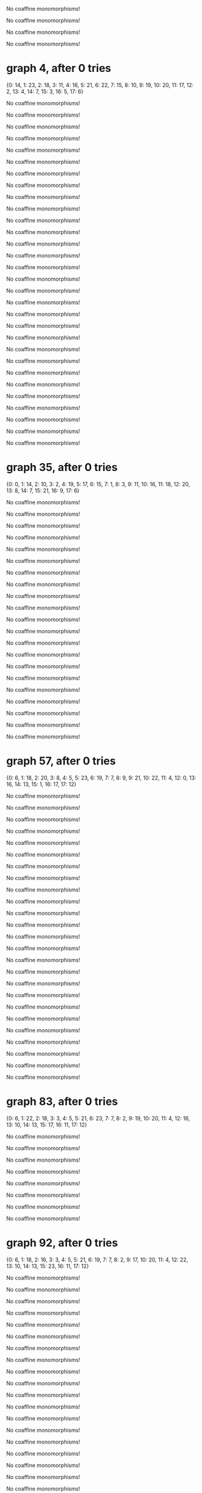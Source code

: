 No coaffine monomorphisms!

No coaffine monomorphisms!

No coaffine monomorphisms!

No coaffine monomorphisms!

* graph 4, after 0 tries

{0: 14, 1: 23, 2: 18, 3: 11, 4: 16, 5: 21, 6: 22, 7: 15, 8: 10, 9: 19, 10: 20, 11: 17, 12: 2, 13: 4, 14: 7, 15: 3, 16: 5, 17: 6}

No coaffine monomorphisms!

No coaffine monomorphisms!

No coaffine monomorphisms!

No coaffine monomorphisms!

No coaffine monomorphisms!

No coaffine monomorphisms!

No coaffine monomorphisms!

No coaffine monomorphisms!

No coaffine monomorphisms!

No coaffine monomorphisms!

No coaffine monomorphisms!

No coaffine monomorphisms!

No coaffine monomorphisms!

No coaffine monomorphisms!

No coaffine monomorphisms!

No coaffine monomorphisms!

No coaffine monomorphisms!

No coaffine monomorphisms!

No coaffine monomorphisms!

No coaffine monomorphisms!

No coaffine monomorphisms!

No coaffine monomorphisms!

No coaffine monomorphisms!

No coaffine monomorphisms!

No coaffine monomorphisms!

No coaffine monomorphisms!

No coaffine monomorphisms!

No coaffine monomorphisms!

No coaffine monomorphisms!

No coaffine monomorphisms!

* graph 35, after 0 tries

{0: 0, 1: 14, 2: 10, 3: 2, 4: 19, 5: 17, 6: 15, 7: 1, 8: 3, 9: 11, 10: 16, 11: 18, 12: 20, 13: 8, 14: 7, 15: 21, 16: 9, 17: 6}

No coaffine monomorphisms!

No coaffine monomorphisms!

No coaffine monomorphisms!

No coaffine monomorphisms!

No coaffine monomorphisms!

No coaffine monomorphisms!

No coaffine monomorphisms!

No coaffine monomorphisms!

No coaffine monomorphisms!

No coaffine monomorphisms!

No coaffine monomorphisms!

No coaffine monomorphisms!

No coaffine monomorphisms!

No coaffine monomorphisms!

No coaffine monomorphisms!

No coaffine monomorphisms!

No coaffine monomorphisms!

No coaffine monomorphisms!

No coaffine monomorphisms!

No coaffine monomorphisms!

No coaffine monomorphisms!

* graph 57, after 0 tries

{0: 6, 1: 18, 2: 20, 3: 8, 4: 5, 5: 23, 6: 19, 7: 7, 8: 9, 9: 21, 10: 22, 11: 4, 12: 0, 13: 16, 14: 13, 15: 1, 16: 17, 17: 12}

No coaffine monomorphisms!

No coaffine monomorphisms!

No coaffine monomorphisms!

No coaffine monomorphisms!

No coaffine monomorphisms!

No coaffine monomorphisms!

No coaffine monomorphisms!

No coaffine monomorphisms!

No coaffine monomorphisms!

No coaffine monomorphisms!

No coaffine monomorphisms!

No coaffine monomorphisms!

No coaffine monomorphisms!

No coaffine monomorphisms!

No coaffine monomorphisms!

No coaffine monomorphisms!

No coaffine monomorphisms!

No coaffine monomorphisms!

No coaffine monomorphisms!

No coaffine monomorphisms!

No coaffine monomorphisms!

No coaffine monomorphisms!

No coaffine monomorphisms!

No coaffine monomorphisms!

No coaffine monomorphisms!

* graph 83, after 0 tries

{0: 6, 1: 22, 2: 18, 3: 3, 4: 5, 5: 21, 6: 23, 7: 7, 8: 2, 9: 19, 10: 20, 11: 4, 12: 16, 13: 10, 14: 13, 15: 17, 16: 11, 17: 12}

No coaffine monomorphisms!

No coaffine monomorphisms!

No coaffine monomorphisms!

No coaffine monomorphisms!

No coaffine monomorphisms!

No coaffine monomorphisms!

No coaffine monomorphisms!

No coaffine monomorphisms!

* graph 92, after 0 tries

{0: 6, 1: 18, 2: 16, 3: 3, 4: 5, 5: 21, 6: 19, 7: 7, 8: 2, 9: 17, 10: 20, 11: 4, 12: 22, 13: 10, 14: 13, 15: 23, 16: 11, 17: 12}

No coaffine monomorphisms!

No coaffine monomorphisms!

No coaffine monomorphisms!

No coaffine monomorphisms!

No coaffine monomorphisms!

No coaffine monomorphisms!

No coaffine monomorphisms!

No coaffine monomorphisms!

No coaffine monomorphisms!

No coaffine monomorphisms!

No coaffine monomorphisms!

No coaffine monomorphisms!

No coaffine monomorphisms!

No coaffine monomorphisms!

No coaffine monomorphisms!

No coaffine monomorphisms!

No coaffine monomorphisms!

No coaffine monomorphisms!

No coaffine monomorphisms!

No coaffine monomorphisms!

No coaffine monomorphisms!

* graph 114, after 0 tries

{0: 6, 1: 18, 2: 20, 3: 8, 4: 4, 5: 23, 6: 19, 7: 7, 8: 9, 9: 21, 10: 22, 11: 5, 12: 0, 13: 14, 14: 13, 15: 1, 16: 15, 17: 12}

No coaffine monomorphisms!

No coaffine monomorphisms!

No coaffine monomorphisms!

* graph 118, after 0 tries

{0: 6, 1: 22, 2: 18, 3: 3, 4: 4, 5: 21, 6: 23, 7: 7, 8: 2, 9: 19, 10: 20, 11: 5, 12: 14, 13: 10, 14: 13, 15: 15, 16: 11, 17: 12}

No coaffine monomorphisms!

No coaffine monomorphisms!

No coaffine monomorphisms!

No coaffine monomorphisms!

No coaffine monomorphisms!

No coaffine monomorphisms!

No coaffine monomorphisms!

No coaffine monomorphisms!

No coaffine monomorphisms!

* graph 128, after 0 tries

{0: 6, 1: 20, 2: 18, 3: 5, 4: 2, 5: 23, 6: 21, 7: 7, 8: 4, 9: 19, 10: 22, 11: 3, 12: 12, 13: 11, 14: 15, 15: 13, 16: 10, 17: 14}

* graph 129, after 0 tries

{0: 6, 1: 18, 2: 20, 3: 5, 4: 9, 5: 23, 6: 19, 7: 7, 8: 4, 9: 21, 10: 22, 11: 8, 12: 12, 13: 17, 14: 1, 15: 13, 16: 16, 17: 0}

No coaffine monomorphisms!

No coaffine monomorphisms!

No coaffine monomorphisms!

No coaffine monomorphisms!

No coaffine monomorphisms!

No coaffine monomorphisms!

No coaffine monomorphisms!

No coaffine monomorphisms!

No coaffine monomorphisms!

No coaffine monomorphisms!

No coaffine monomorphisms!

No coaffine monomorphisms!

No coaffine monomorphisms!

No coaffine monomorphisms!

No coaffine monomorphisms!

No coaffine monomorphisms!

No coaffine monomorphisms!

No coaffine monomorphisms!

No coaffine monomorphisms!

* graph 149, after 0 tries

{0: 6, 1: 18, 2: 16, 3: 3, 4: 4, 5: 21, 6: 19, 7: 7, 8: 2, 9: 17, 10: 20, 11: 5, 12: 14, 13: 10, 14: 13, 15: 15, 16: 11, 17: 12}

* graph 150, after 0 tries

{0: 6, 1: 20, 2: 16, 3: 8, 4: 4, 5: 19, 6: 21, 7: 7, 8: 9, 9: 17, 10: 18, 11: 5, 12: 0, 13: 22, 14: 13, 15: 1, 16: 23, 17: 12}

* graph 151, after 0 tries

{0: 6, 1: 20, 2: 16, 3: 8, 4: 4, 5: 19, 6: 21, 7: 7, 8: 9, 9: 17, 10: 18, 11: 5, 12: 0, 13: 22, 14: 13, 15: 1, 16: 23, 17: 12}

* graph 152, after 0 tries

{0: 6, 1: 16, 2: 18, 3: 10, 4: 9, 5: 21, 6: 17, 7: 7, 8: 11, 9: 19, 10: 20, 11: 8, 12: 14, 13: 3, 14: 1, 15: 15, 16: 2, 17: 0}

No coaffine monomorphisms!

No coaffine monomorphisms!

No coaffine monomorphisms!

No coaffine monomorphisms!

No coaffine monomorphisms!

No coaffine monomorphisms!

No coaffine monomorphisms!

No coaffine monomorphisms!

No coaffine monomorphisms!

No coaffine monomorphisms!

No coaffine monomorphisms!

* graph 164, after 0 tries

{0: 0, 1: 16, 2: 14, 3: 4, 4: 3, 5: 21, 6: 17, 7: 1, 8: 5, 9: 15, 10: 20, 11: 2, 12: 22, 13: 10, 14: 9, 15: 23, 16: 11, 17: 8}

No coaffine monomorphisms!

No coaffine monomorphisms!

No coaffine monomorphisms!

No coaffine monomorphisms!

No coaffine monomorphisms!

No coaffine monomorphisms!

No coaffine monomorphisms!

No coaffine monomorphisms!

No coaffine monomorphisms!

No coaffine monomorphisms!

No coaffine monomorphisms!

No coaffine monomorphisms!

No coaffine monomorphisms!

No coaffine monomorphisms!

No coaffine monomorphisms!

No coaffine monomorphisms!

No coaffine monomorphisms!

No coaffine monomorphisms!

No coaffine monomorphisms!

No coaffine monomorphisms!

No coaffine monomorphisms!

No coaffine monomorphisms!

No coaffine monomorphisms!

No coaffine monomorphisms!

No coaffine monomorphisms!

No coaffine monomorphisms!

No coaffine monomorphisms!

No coaffine monomorphisms!

No coaffine monomorphisms!

No coaffine monomorphisms!

No coaffine monomorphisms!

No coaffine monomorphisms!

No coaffine monomorphisms!

No coaffine monomorphisms!

No coaffine monomorphisms!

No coaffine monomorphisms!

No coaffine monomorphisms!

No coaffine monomorphisms!

No coaffine monomorphisms!

No coaffine monomorphisms!

* graph 205, after 0 tries

{0: 0, 1: 22, 2: 18, 3: 2, 4: 15, 5: 21, 6: 23, 7: 1, 8: 3, 9: 19, 10: 20, 11: 14, 12: 12, 13: 8, 14: 7, 15: 13, 16: 9, 17: 6}

No coaffine monomorphisms!

No coaffine monomorphisms!

* graph 208, after 0 tries

{0: 10, 1: 21, 2: 18, 3: 15, 4: 2, 5: 23, 6: 20, 7: 11, 8: 14, 9: 19, 10: 22, 11: 3, 12: 4, 13: 9, 14: 17, 15: 5, 16: 8, 17: 16}

No coaffine monomorphisms!

No coaffine monomorphisms!

No coaffine monomorphisms!

* graph 212, after 0 tries

{0: 0, 1: 20, 2: 18, 3: 14, 4: 3, 5: 23, 6: 21, 7: 1, 8: 15, 9: 19, 10: 22, 11: 2, 12: 6, 13: 8, 14: 13, 15: 7, 16: 9, 17: 12}

* graph 213, after 0 tries

{0: 10, 1: 21, 2: 18, 3: 3, 4: 14, 5: 23, 6: 20, 7: 11, 8: 2, 9: 19, 10: 22, 11: 15, 12: 16, 13: 8, 14: 5, 15: 17, 16: 9, 17: 4}

No coaffine monomorphisms!

No coaffine monomorphisms!

No coaffine monomorphisms!

No coaffine monomorphisms!

No coaffine monomorphisms!

No coaffine monomorphisms!

No coaffine monomorphisms!

No coaffine monomorphisms!

No coaffine monomorphisms!

* graph 223, after 0 tries

{0: 0, 1: 18, 2: 16, 3: 14, 4: 3, 5: 21, 6: 19, 7: 1, 8: 15, 9: 17, 10: 20, 11: 2, 12: 6, 13: 8, 14: 13, 15: 7, 16: 9, 17: 12}

* graph 224, after 0 tries

{0: 10, 1: 19, 2: 16, 3: 3, 4: 14, 5: 21, 6: 18, 7: 11, 8: 2, 9: 17, 10: 20, 11: 15, 12: 22, 13: 8, 14: 5, 15: 23, 16: 9, 17: 4}

No coaffine monomorphisms!

No coaffine monomorphisms!

No coaffine monomorphisms!

No coaffine monomorphisms!

No coaffine monomorphisms!

* graph 230, after 0 tries

{0: 6, 1: 18, 2: 20, 3: 8, 4: 5, 5: 23, 6: 19, 7: 7, 8: 9, 9: 21, 10: 22, 11: 4, 12: 0, 13: 14, 14: 13, 15: 1, 16: 15, 17: 12}

No coaffine monomorphisms!

No coaffine monomorphisms!

No coaffine monomorphisms!

No coaffine monomorphisms!

No coaffine monomorphisms!

No coaffine monomorphisms!

No coaffine monomorphisms!

No coaffine monomorphisms!

* graph 239, after 0 tries

{0: 12, 1: 22, 2: 18, 3: 14, 4: 10, 5: 21, 6: 23, 7: 13, 8: 15, 9: 19, 10: 20, 11: 11, 12: 0, 13: 6, 14: 5, 15: 1, 16: 7, 17: 4}

No coaffine monomorphisms!

* graph 241, after 0 tries

{0: 12, 1: 20, 2: 18, 3: 10, 4: 15, 5: 23, 6: 21, 7: 13, 8: 11, 9: 19, 10: 22, 11: 14, 12: 4, 13: 7, 14: 1, 15: 5, 16: 6, 17: 0}

No coaffine monomorphisms!

No coaffine monomorphisms!

No coaffine monomorphisms!

No coaffine monomorphisms!

No coaffine monomorphisms!

No coaffine monomorphisms!

* graph 248, after 0 tries

{0: 6, 1: 18, 2: 20, 3: 4, 4: 9, 5: 23, 6: 19, 7: 7, 8: 5, 9: 21, 10: 22, 11: 8, 12: 14, 13: 13, 14: 1, 15: 15, 16: 12, 17: 0}

No coaffine monomorphisms!

No coaffine monomorphisms!

No coaffine monomorphisms!

No coaffine monomorphisms!

No coaffine monomorphisms!

No coaffine monomorphisms!

No coaffine monomorphisms!

No coaffine monomorphisms!

No coaffine monomorphisms!

No coaffine monomorphisms!

No coaffine monomorphisms!

No coaffine monomorphisms!

* graph 261, after 0 tries

{0: 12, 1: 16, 2: 18, 3: 14, 4: 11, 5: 21, 6: 17, 7: 13, 8: 15, 9: 19, 10: 20, 11: 10, 12: 0, 13: 6, 14: 5, 15: 1, 16: 7, 17: 4}

No coaffine monomorphisms!

No coaffine monomorphisms!

No coaffine monomorphisms!

No coaffine monomorphisms!

No coaffine monomorphisms!

No coaffine monomorphisms!

No coaffine monomorphisms!

No coaffine monomorphisms!

No coaffine monomorphisms!

No coaffine monomorphisms!

No coaffine monomorphisms!

No coaffine monomorphisms!

No coaffine monomorphisms!

No coaffine monomorphisms!

No coaffine monomorphisms!

No coaffine monomorphisms!

No coaffine monomorphisms!

No coaffine monomorphisms!

No coaffine monomorphisms!

No coaffine monomorphisms!

No coaffine monomorphisms!

No coaffine monomorphisms!

No coaffine monomorphisms!

No coaffine monomorphisms!

No coaffine monomorphisms!

No coaffine monomorphisms!

No coaffine monomorphisms!

No coaffine monomorphisms!

No coaffine monomorphisms!

No coaffine monomorphisms!

No coaffine monomorphisms!

No coaffine monomorphisms!

No coaffine monomorphisms!

* graph 295, after 0 tries

{0: 0, 1: 20, 2: 18, 3: 14, 4: 9, 5: 23, 6: 21, 7: 1, 8: 15, 9: 19, 10: 22, 11: 8, 12: 6, 13: 3, 14: 13, 15: 7, 16: 2, 17: 12}

No coaffine monomorphisms!

No coaffine monomorphisms!

No coaffine monomorphisms!

No coaffine monomorphisms!

No coaffine monomorphisms!

No coaffine monomorphisms!

No coaffine monomorphisms!

No coaffine monomorphisms!

No coaffine monomorphisms!

No coaffine monomorphisms!

No coaffine monomorphisms!

* graph 307, after 0 tries

{0: 10, 1: 21, 2: 18, 3: 9, 4: 12, 5: 23, 6: 20, 7: 11, 8: 8, 9: 19, 10: 22, 11: 13, 12: 16, 13: 3, 14: 5, 15: 17, 16: 2, 17: 4}

No coaffine monomorphisms!

No coaffine monomorphisms!

No coaffine monomorphisms!

No coaffine monomorphisms!

No coaffine monomorphisms!

* graph 313, after 0 tries

{0: 0, 1: 22, 2: 18, 3: 8, 4: 13, 5: 21, 6: 23, 7: 1, 8: 9, 9: 19, 10: 20, 11: 12, 12: 14, 13: 2, 14: 7, 15: 15, 16: 3, 17: 6}

No coaffine monomorphisms!

No coaffine monomorphisms!

* graph 316, after 0 tries

{0: 10, 1: 17, 2: 18, 3: 9, 4: 12, 5: 21, 6: 16, 7: 11, 8: 8, 9: 19, 10: 20, 11: 13, 12: 22, 13: 3, 14: 5, 15: 23, 16: 2, 17: 4}

No coaffine monomorphisms!

No coaffine monomorphisms!

No coaffine monomorphisms!

* graph 320, after 0 tries

{0: 12, 1: 21, 2: 18, 3: 15, 4: 10, 5: 23, 6: 20, 7: 13, 8: 14, 9: 19, 10: 22, 11: 11, 12: 6, 13: 4, 14: 3, 15: 7, 16: 5, 17: 2}

No coaffine monomorphisms!

No coaffine monomorphisms!

No coaffine monomorphisms!

* graph 324, after 0 tries

{0: 12, 1: 19, 2: 16, 3: 15, 4: 10, 5: 21, 6: 18, 7: 13, 8: 14, 9: 17, 10: 20, 11: 11, 12: 6, 13: 4, 14: 3, 15: 7, 16: 5, 17: 2}

No coaffine monomorphisms!

No coaffine monomorphisms!

No coaffine monomorphisms!

No coaffine monomorphisms!

No coaffine monomorphisms!

No coaffine monomorphisms!

No coaffine monomorphisms!

No coaffine monomorphisms!

No coaffine monomorphisms!

No coaffine monomorphisms!

No coaffine monomorphisms!

No coaffine monomorphisms!

No coaffine monomorphisms!

No coaffine monomorphisms!

No coaffine monomorphisms!

No coaffine monomorphisms!

No coaffine monomorphisms!

No coaffine monomorphisms!

* graph 343, after 0 tries

{0: 6, 1: 20, 2: 16, 3: 5, 4: 9, 5: 19, 6: 21, 7: 7, 8: 4, 9: 17, 10: 18, 11: 8, 12: 12, 13: 15, 14: 1, 15: 13, 16: 14, 17: 0}

No coaffine monomorphisms!

No coaffine monomorphisms!

No coaffine monomorphisms!

No coaffine monomorphisms!

No coaffine monomorphisms!

No coaffine monomorphisms!

No coaffine monomorphisms!

No coaffine monomorphisms!

No coaffine monomorphisms!

No coaffine monomorphisms!

No coaffine monomorphisms!

* graph 355, after 0 tries

{0: 6, 1: 20, 2: 18, 3: 5, 4: 9, 5: 23, 6: 21, 7: 7, 8: 4, 9: 19, 10: 22, 11: 8, 12: 12, 13: 15, 14: 1, 15: 13, 16: 14, 17: 0}

No coaffine monomorphisms!

No coaffine monomorphisms!

No coaffine monomorphisms!

No coaffine monomorphisms!

No coaffine monomorphisms!

No coaffine monomorphisms!

